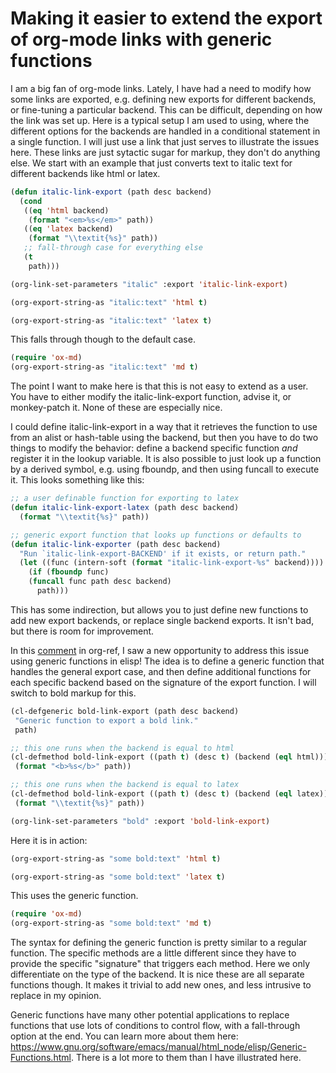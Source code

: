 * Making it easier to extend the export of org-mode links with generic functions
  :PROPERTIES:
  :categories: emacs,orgmode
  :date:     2018/05/09 19:49:14
  :updated:  2018/05/09 19:49:14
  :org-url:  http://kitchingroup.cheme.cmu.edu/org/2018/05/09/Making-it-easier-to-extend-the-export-of-org-mode-links-with-generic-functions.org
  :permalink: http://kitchingroup.cheme.cmu.edu/blog/2018/05/09/Making-it-easier-to-extend-the-export-of-org-mode-links-with-generic-functions/index.html
  :END:

I am a big fan of org-mode links. Lately, I have had a need to modify how some links are exported, e.g. defining new exports for different backends, or fine-tuning a particular backend. This can be difficult, depending on how the link was set up. Here is a typical setup I am used to using, where the different options for the backends are handled in a conditional statement in a single function. I will just use a link that just serves to illustrate the issues here. These links are just sytactic sugar for markup, they don't do anything else. We start with an example that just converts text to italic text for different backends like html or latex.

#+BEGIN_SRC emacs-lisp
(defun italic-link-export (path desc backend)
  (cond
   ((eq 'html backend)
    (format "<em>%s</em>" path))
   ((eq 'latex backend)
    (format "\\textit{%s}" path))
   ;; fall-through case for everything else
   (t
    path)))

(org-link-set-parameters "italic" :export 'italic-link-export)
#+END_SRC

#+RESULTS:
| :export | italic-link-export |

#+BEGIN_SRC emacs-lisp
(org-export-string-as "italic:text" 'html t)
#+END_SRC

#+RESULTS:
: <p>
: <em>text</em></p>

#+BEGIN_SRC emacs-lisp
(org-export-string-as "italic:text" 'latex t)
#+END_SRC

#+RESULTS:
: \textit{text}

This falls through though to the default case.

#+BEGIN_SRC emacs-lisp
(require 'ox-md)
(org-export-string-as "italic:text" 'md t)
#+END_SRC

#+RESULTS:
:
: # Table of Contents
:
:
:
: text
:

The point I want to make here is that this is not easy to extend as a user. You have to either modify the italic-link-export function, advise it, or monkey-patch it. None of these are especially nice.

I could define italic-link-export in a way that it retrieves the function to use from an alist or hash-table using the backend, but then you have to do two things to modify the behavior: define a backend specific function /and/ register it in the lookup variable. It is also possible to just look up a function by a derived symbol, e.g. using fboundp, and then using funcall to execute it. This looks something like this:

#+BEGIN_SRC emacs-lisp
;; a user definable function for exporting to latex
(defun italic-link-export-latex (path desc backend)
  (format "\\textit{%s}" path))

;; generic export function that looks up functions or defaults to
(defun italic-link-exporter (path desc backend)
  "Run `italic-link-export-BACKEND' if it exists, or return path."
  (let ((func (intern-soft (format "italic-link-export-%s" backend))))
    (if (fboundp func)
	(funcall func path desc backend)
      path)))
#+END_SRC

This has some indirection, but allows you to just define new functions to add new export backends, or replace single backend exports. It isn't bad, but there is room for improvement.

In this [[https://github.com/jkitchin/org-ref/issues/492#issuecomment-387806180][comment]] in org-ref, I saw a new opportunity to address this issue using generic functions in elisp! The idea is to define a generic function that handles the general export case, and then define additional functions for each specific backend based on the signature of the export function. I will switch to bold markup for this.

#+BEGIN_SRC emacs-lisp
(cl-defgeneric bold-link-export (path desc backend)
 "Generic function to export a bold link."
 path)

;; this one runs when the backend is equal to html
(cl-defmethod bold-link-export ((path t) (desc t) (backend (eql html)))
 (format "<b>%s</b>" path))

;; this one runs when the backend is equal to latex
(cl-defmethod bold-link-export ((path t) (desc t) (backend (eql latex)))
 (format "\\textit{%s}" path))

(org-link-set-parameters "bold" :export 'bold-link-export)
#+END_SRC

#+RESULTS:
| :export | bold-link-export |

Here it is in action:

#+BEGIN_SRC emacs-lisp
(org-export-string-as "some bold:text" 'html t)
#+END_SRC

#+RESULTS:
: <p>
: some <b>text</b></p>

#+BEGIN_SRC emacs-lisp
(org-export-string-as "some bold:text" 'latex t)
#+END_SRC

This uses the generic function.

#+BEGIN_SRC emacs-lisp
(require 'ox-md)
(org-export-string-as "some bold:text" 'md t)
#+END_SRC

#+RESULTS:
:
: # Table of Contents
:
:
:
: some text
:

The syntax for defining the generic function is pretty similar to a regular function. The specific methods are a little different since they have to provide the specific "signature" that triggers each method. Here we only differentiate on the type of the backend. It is nice these are all separate functions though. It makes it trivial to add new ones, and less intrusive to replace in my opinion.

Generic functions have many other potential applications to replace functions that use lots of conditions to control flow, with a fall-through option at the end. You can learn more about them here: https://www.gnu.org/software/emacs/manual/html_node/elisp/Generic-Functions.html. There is a lot more to them than I have illustrated here.
